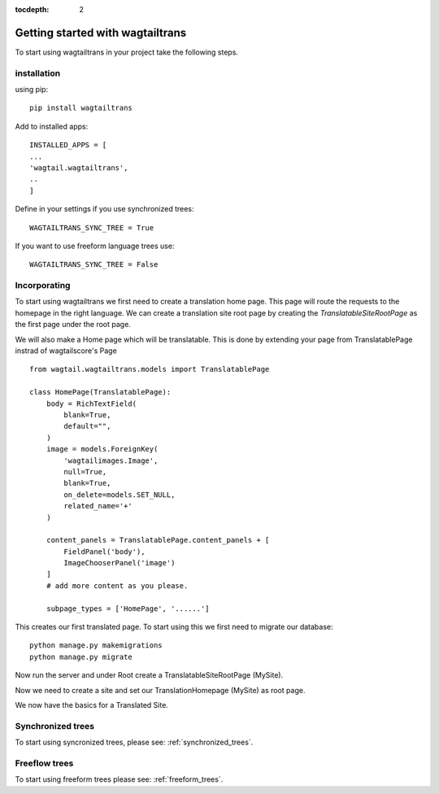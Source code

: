 :tocdepth: 2

.. _getting_started:

Getting started with wagtailtrans
*********************************
To start using wagtailtrans in your project take the following steps.

installation
------------
using pip::

    pip install wagtailtrans


Add to installed apps::

    INSTALLED_APPS = [
    ...
    'wagtail.wagtailtrans',
    ..
    ]

Define in your settings if you use synchronized trees::

    WAGTAILTRANS_SYNC_TREE = True

If you want to use freeform language trees use::

    WAGTAILTRANS_SYNC_TREE = False


Incorporating
-------------
To start using wagtailtrans we first need to create a translation home page.
This page will route the requests to the homepage in the right language.
We can create a translation site root page by creating the `TranslatableSiteRootPage` as the first page
under the root page.

We will also make a Home page which will be translatable.
This is done by extending your page from TranslatablePage instrad of wagtailscore's Page ::

    from wagtail.wagtailtrans.models import TranslatablePage

    class HomePage(TranslatablePage):
        body = RichTextField(
            blank=True,
            default="",
        )
        image = models.ForeignKey(
            'wagtailimages.Image',
            null=True,
            blank=True,
            on_delete=models.SET_NULL,
            related_name='+'
        )

        content_panels = TranslatablePage.content_panels + [
            FieldPanel('body'),
            ImageChooserPanel('image')
        ]
        # add more content as you please.

        subpage_types = ['HomePage', '......']

This creates our first translated page. To start using this we first need to migrate our database::

    python manage.py makemigrations
    python manage.py migrate

Now run the server and under Root create a TranslatableSiteRootPage (MySite).

Now we need to create a site and set our TranslationHomepage (MySite) as root page.

..  figure::  _static/Site.png
    :align:   center
    Create your site and select TranslationHomepage as root page.

We now have the basics for a Translated Site.

Synchronized trees
------------------
To start using syncronized trees, please see: :ref:`synchronized_trees`.

Freeflow trees
--------------
To start using freeform trees please see: :ref:`freeform_trees`.
